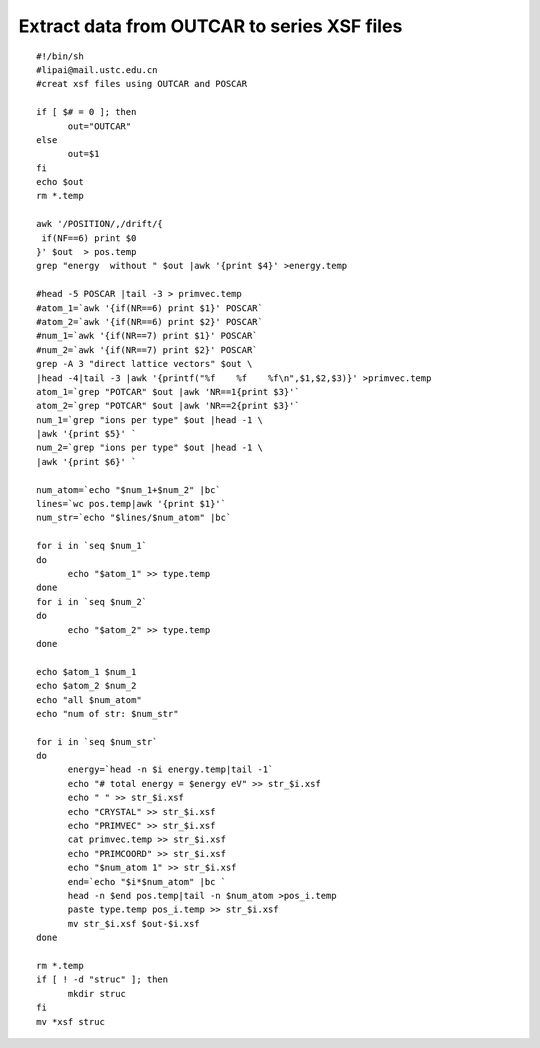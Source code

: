 Extract data from OUTCAR to series XSF files
===========

::

      #!/bin/sh
      #lipai@mail.ustc.edu.cn
      #creat xsf files using OUTCAR and POSCAR

      if [ $# = 0 ]; then
            out="OUTCAR"
      else
            out=$1
      fi
      echo $out
      rm *.temp

      awk '/POSITION/,/drift/{
       if(NF==6) print $0
      }' $out  > pos.temp
      grep "energy  without " $out |awk '{print $4}' >energy.temp

      #head -5 POSCAR |tail -3 > primvec.temp
      #atom_1=`awk '{if(NR==6) print $1}' POSCAR`
      #atom_2=`awk '{if(NR==6) print $2}' POSCAR`
      #num_1=`awk '{if(NR==7) print $1}' POSCAR`
      #num_2=`awk '{if(NR==7) print $2}' POSCAR`
      grep -A 3 "direct lattice vectors" $out \
      |head -4|tail -3 |awk '{printf("%f    %f    %f\n",$1,$2,$3)}' >primvec.temp
      atom_1=`grep "POTCAR" $out |awk 'NR==1{print $3}'`
      atom_2=`grep "POTCAR" $out |awk 'NR==2{print $3}'`
      num_1=`grep "ions per type" $out |head -1 \
      |awk '{print $5}' `
      num_2=`grep "ions per type" $out |head -1 \
      |awk '{print $6}' `

      num_atom=`echo "$num_1+$num_2" |bc`
      lines=`wc pos.temp|awk '{print $1}'`
      num_str=`echo "$lines/$num_atom" |bc`

      for i in `seq $num_1`
      do
            echo "$atom_1" >> type.temp
      done
      for i in `seq $num_2`
      do
            echo "$atom_2" >> type.temp
      done

      echo $atom_1 $num_1
      echo $atom_2 $num_2
      echo "all $num_atom"
      echo "num of str: $num_str"

      for i in `seq $num_str`
      do
            energy=`head -n $i energy.temp|tail -1`
            echo "# total energy = $energy eV" >> str_$i.xsf
            echo " " >> str_$i.xsf
            echo "CRYSTAL" >> str_$i.xsf
            echo "PRIMVEC" >> str_$i.xsf
            cat primvec.temp >> str_$i.xsf
            echo "PRIMCOORD" >> str_$i.xsf
            echo "$num_atom 1" >> str_$i.xsf
            end=`echo "$i*$num_atom" |bc `
            head -n $end pos.temp|tail -n $num_atom >pos_i.temp
            paste type.temp pos_i.temp >> str_$i.xsf
            mv str_$i.xsf $out-$i.xsf
      done

      rm *.temp
      if [ ! -d "struc" ]; then
            mkdir struc
      fi
      mv *xsf struc


